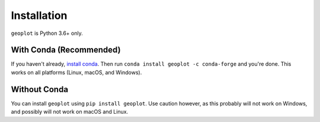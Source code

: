 ============
Installation
============

``geoplot`` is Python 3.6+ only.

With Conda (Recommended)
------------------------

If you haven't already, `install conda <http://conda.pydata.org/docs/>`_. Then run
``conda install geoplot -c conda-forge`` and you're done. This works on all platforms (Linux, macOS, and Windows).

Without Conda
-------------

You can install ``geoplot`` using ``pip install geoplot``. Use caution however, as this probably will not work on
Windows, and possibly will not work on macOS and Linux.
